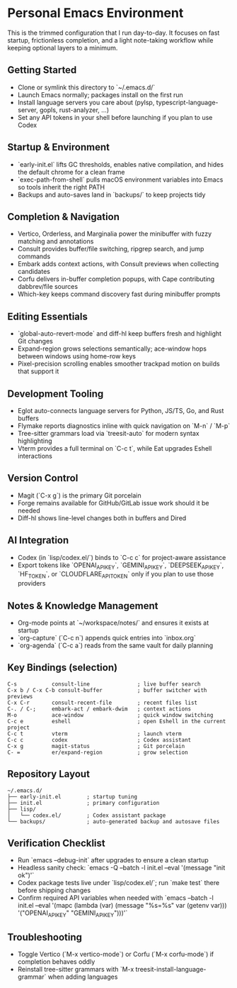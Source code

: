 * Personal Emacs Environment

This is the trimmed configuration that I run day-to-day.  It focuses on fast startup, frictionless completion, and a light note-taking workflow while keeping optional layers to a minimum.

** Getting Started
- Clone or symlink this directory to `~/.emacs.d/`
- Launch Emacs normally; packages install on the first run
- Install language servers you care about (pylsp, typescript-language-server, gopls, rust-analyzer, …)
- Set any API tokens in your shell before launching if you plan to use Codex

** Startup & Environment
- `early-init.el` lifts GC thresholds, enables native compilation, and hides the default chrome for a clean frame
- `exec-path-from-shell` pulls macOS environment variables into Emacs so tools inherit the right PATH
- Backups and auto-saves land in `backups/` to keep projects tidy

** Completion & Navigation
- Vertico, Orderless, and Marginalia power the minibuffer with fuzzy matching and annotations
- Consult provides buffer/file switching, ripgrep search, and jump commands
- Embark adds context actions, with Consult previews when collecting candidates
- Corfu delivers in-buffer completion popups, with Cape contributing dabbrev/file sources
- Which-key keeps command discovery fast during minibuffer prompts

** Editing Essentials
- `global-auto-revert-mode` and diff-hl keep buffers fresh and highlight Git changes
- Expand-region grows selections semantically; ace-window hops between windows using home-row keys
- Pixel-precision scrolling enables smoother trackpad motion on builds that support it

** Development Tooling
- Eglot auto-connects language servers for Python, JS/TS, Go, and Rust buffers
- Flymake reports diagnostics inline with quick navigation on `M-n` / `M-p`
- Tree-sitter grammars load via `treesit-auto` for modern syntax highlighting
- Vterm provides a full terminal on `C-c t`, while Eat upgrades Eshell interactions

** Version Control
- Magit (`C-x g`) is the primary Git porcelain
- Forge remains available for GitHub/GitLab issue work should it be needed
- Diff-hl shows line-level changes both in buffers and Dired

** AI Integration
- Codex (in `lisp/codex.el/`) binds to `C-c c` for project-aware assistance
- Export tokens like `OPENAI_API_KEY`, `GEMINI_API_KEY`, `DEEPSEEK_API_KEY`, `HF_TOKEN`, or `CLOUDFLARE_API_TOKEN` only if you plan to use those providers

** Notes & Knowledge Management
- Org-mode points at `~/workspace/notes/` and ensures it exists at startup
- `org-capture` (`C-c n`) appends quick entries into `inbox.org`
- `org-agenda` (`C-c a`) reads from the same vault for daily planning

** Key Bindings (selection)
#+begin_example
C-s           consult-line               ; live buffer search
C-x b / C-x C-b consult-buffer           ; buffer switcher with previews
C-x C-r       consult-recent-file        ; recent files list
C-. / C-;     embark-act / embark-dwim   ; context actions
M-o           ace-window                 ; quick window switching
C-c e         eshell                     ; open Eshell in the current project
C-c t         vterm                      ; launch vterm
C-c c         codex                      ; Codex assistant
C-x g         magit-status               ; Git porcelain
C- =          er/expand-region           ; grow selection
#+end_example

** Repository Layout
#+begin_example
~/.emacs.d/
├── early-init.el        ; startup tuning
├── init.el              ; primary configuration
├── lisp/
│   └── codex.el/        ; Codex assistant package
└── backups/             ; auto-generated backup and autosave files
#+end_example

** Verification Checklist
- Run `emacs --debug-init` after upgrades to ensure a clean startup
- Headless sanity check: `emacs -Q --batch -l init.el --eval '(message "init ok")'`
- Codex package tests live under `lisp/codex.el/`; run `make test` there before shipping changes
- Confirm required API variables when needed with `emacs --batch -l init.el --eval '(mapc (lambda (var) (message "%s=%s" var (getenv var))) '("OPENAI_API_KEY" "GEMINI_API_KEY")))'`

** Troubleshooting
- Toggle Vertico (`M-x vertico-mode`) or Corfu (`M-x corfu-mode`) if completion behaves oddly
- Reinstall tree-sitter grammars with `M-x treesit-install-language-grammar` when adding languages
